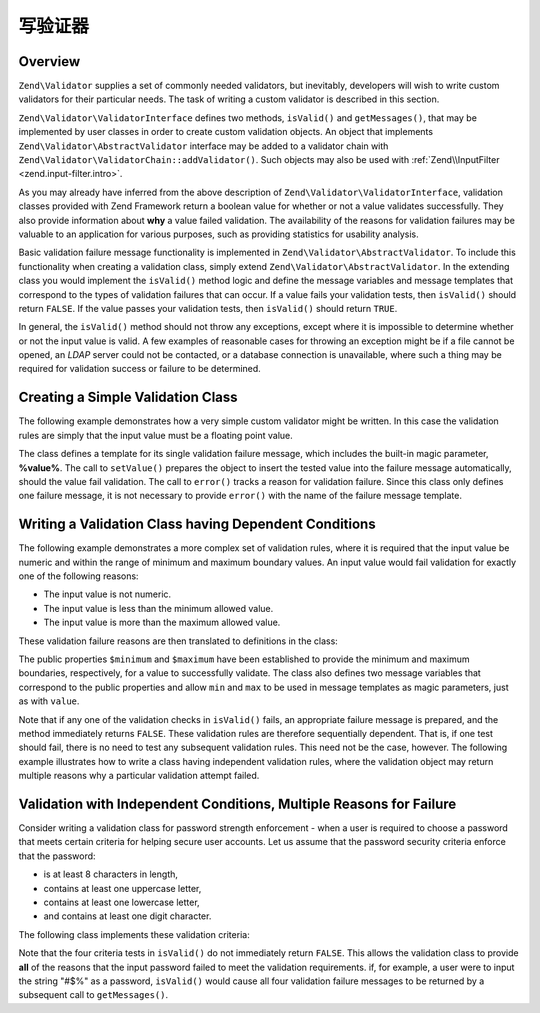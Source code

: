 .. _zend.validator.writing_validators:

写验证器
==================

.. _zend.validator.writing_validators.overview:

Overview
--------

``Zend\Validator`` supplies a set of commonly needed validators, but inevitably, developers will wish to write 
custom validators for their particular needs. The task of writing a custom validator is described in this section.

``Zend\Validator\ValidatorInterface`` defines two methods, ``isValid()`` and ``getMessages()``, that may be
implemented by user classes in order to create custom validation objects. An object that implements
``Zend\Validator\AbstractValidator`` interface may be added to a validator chain with
``Zend\Validator\ValidatorChain::addValidator()``. Such objects may also be used with
:ref:`Zend\\InputFilter <zend.input-filter.intro>`.

As you may already have inferred from the above description of ``Zend\Validator\ValidatorInterface``, validation
classes provided with Zend Framework return a boolean value for whether or not a value validates successfully. They
also provide information about **why** a value failed validation. The availability of the reasons for validation
failures may be valuable to an application for various purposes, such as providing statistics for usability
analysis.

Basic validation failure message functionality is implemented in ``Zend\Validator\AbstractValidator``. To include
this functionality when creating a validation class, simply extend ``Zend\Validator\AbstractValidator``. In the
extending class you would implement the ``isValid()`` method logic and define the message variables and message
templates that correspond to the types of validation failures that can occur. If a value fails your validation
tests, then ``isValid()`` should return ``FALSE``. If the value passes your validation tests, then ``isValid()``
should return ``TRUE``.

In general, the ``isValid()`` method should not throw any exceptions, except where it is impossible to determine
whether or not the input value is valid. A few examples of reasonable cases for throwing an exception might be if a
file cannot be opened, an *LDAP* server could not be contacted, or a database connection is unavailable, where such
a thing may be required for validation success or failure to be determined.

.. _zend.validator.writing_validators.example.simple:

Creating a Simple Validation Class
----------------------------------

The following example demonstrates how a very simple custom validator might be written. In this case the validation
rules are simply that the input value must be a floating point value.

.. code-block:: php
   :linenos:

   class MyValid\Float extends Zend\Validator\AbstractValidator
   {
       const FLOAT = 'float';

       protected $messageTemplates = array(
           self::FLOAT => "'%value%' is not a floating point value"
       );

       public function isValid($value)
       {
           $this->setValue($value);

           if (!is_float($value)) {
               $this->error(self::FLOAT);
               return false;
           }

           return true;
       }
   }

The class defines a template for its single validation failure message, which includes the built-in magic
parameter, **%value%**. The call to ``setValue()`` prepares the object to insert the tested value into the failure
message automatically, should the value fail validation. The call to ``error()`` tracks a reason for validation
failure. Since this class only defines one failure message, it is not necessary to provide ``error()`` with the
name of the failure message template.

.. _zend.validator.writing_validators.example.conditions.dependent:

Writing a Validation Class having Dependent Conditions
------------------------------------------------------

The following example demonstrates a more complex set of validation rules, where it is required that the input
value be numeric and within the range of minimum and maximum boundary values. An input value would fail validation
for exactly one of the following reasons:

- The input value is not numeric.

- The input value is less than the minimum allowed value.

- The input value is more than the maximum allowed value.

These validation failure reasons are then translated to definitions in the class:

.. code-block:: php
   :linenos:

   class MyValid\NumericBetween extends Zend\Validator\AbstractValidator
   {
       const MSG_NUMERIC = 'msgNumeric';
       const MSG_MINIMUM = 'msgMinimum';
       const MSG_MAXIMUM = 'msgMaximum';

       public $minimum = 0;
       public $maximum = 100;

       protected $messageVariables = array(
           'min' => 'minimum',
           'max' => 'maximum'
       );

       protected $messageTemplates = array(
           self::MSG_NUMERIC => "'%value%' is not numeric",
           self::MSG_MINIMUM => "'%value%' must be at least '%min%'",
           self::MSG_MAXIMUM => "'%value%' must be no more than '%max%'"
       );

       public function isValid($value)
       {
           $this->setValue($value);

           if (!is_numeric($value)) {
               $this->error(self::MSG_NUMERIC);
               return false;
           }

           if ($value < $this->minimum) {
               $this->error(self::MSG_MINIMUM);
               return false;
           }

           if ($value > $this->maximum) {
               $this->error(self::MSG_MAXIMUM);
               return false;
           }

           return true;
       }
   }

The public properties ``$minimum`` and ``$maximum`` have been established to provide the minimum and maximum
boundaries, respectively, for a value to successfully validate. The class also defines two message variables that
correspond to the public properties and allow ``min`` and ``max`` to be used in message templates as magic
parameters, just as with ``value``.

Note that if any one of the validation checks in ``isValid()`` fails, an appropriate failure message is prepared,
and the method immediately returns ``FALSE``. These validation rules are therefore sequentially dependent. That is,
if one test should fail, there is no need to test any subsequent validation rules. This need not be the case,
however. The following example illustrates how to write a class having independent validation rules, where the
validation object may return multiple reasons why a particular validation attempt failed.

.. _zend.validator.writing_validators.example.conditions.independent:

Validation with Independent Conditions, Multiple Reasons for Failure
--------------------------------------------------------------------

Consider writing a validation class for password strength enforcement - when a user is required to choose a
password that meets certain criteria for helping secure user accounts. Let us assume that the password security
criteria enforce that the password:

- is at least 8 characters in length,

- contains at least one uppercase letter,

- contains at least one lowercase letter,

- and contains at least one digit character.

The following class implements these validation criteria:

.. code-block:: php
   :linenos:

   class MyValid\PasswordStrength extends Zend\Validator\AbstractValidator
   {
       const LENGTH = 'length';
       const UPPER  = 'upper';
       const LOWER  = 'lower';
       const DIGIT  = 'digit';

       protected $messageTemplates = array(
           self::LENGTH => "'%value%' must be at least 8 characters in length",
           self::UPPER  => "'%value%' must contain at least one uppercase letter",
           self::LOWER  => "'%value%' must contain at least one lowercase letter",
           self::DIGIT  => "'%value%' must contain at least one digit character"
       );

       public function isValid($value)
       {
           $this->setValue($value);

           $isValid = true;

           if (strlen($value) < 8) {
               $this->error(self::LENGTH);
               $isValid = false;
           }

           if (!preg_match('/[A-Z]/', $value)) {
               $this->error(self::UPPER);
               $isValid = false;
           }

           if (!preg_match('/[a-z]/', $value)) {
               $this->error(self::LOWER);
               $isValid = false;
           }

           if (!preg_match('/\d/', $value)) {
               $this->error(self::DIGIT);
               $isValid = false;
           }

           return $isValid;
       }
   }

Note that the four criteria tests in ``isValid()`` do not immediately return ``FALSE``. This allows the validation
class to provide **all** of the reasons that the input password failed to meet the validation requirements. if, for
example, a user were to input the string "#$%" as a password, ``isValid()`` would cause all four validation failure
messages to be returned by a subsequent call to ``getMessages()``.


